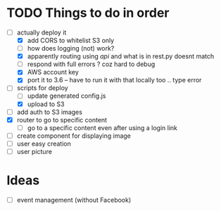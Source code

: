 * TODO Things to do in order


- [-] actually deploy it
  - [X] add CORS to whitelist S3 only
  - [ ] how does logging (not) work?
  - [X] apparently routing using /api/ and what is in rest.py doesnt match
  - [ ] respond with full errors ? coz hard to debug
  - [X] AWS account key
  - [X] port it to 3.6 -- have to run it with that locally too .. type error
- [ ] scripts for deploy
      - [ ] update generated config.js
      - [X] upload to S3
- [ ] add auth to S3 images
- [X] router to go to specific content
  - [ ] go to a specific content even after using a login link
- [ ] create component for displaying image
- [ ] user easy creation
- [ ] user picture

* Ideas

- [ ] event management (without Facebook)
